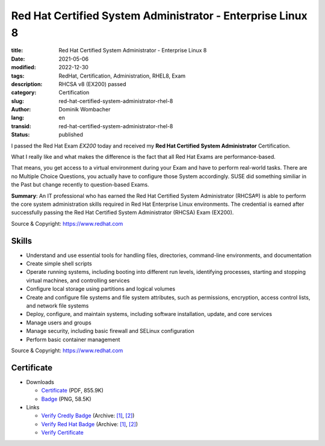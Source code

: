 .. SPDX-FileCopyrightText: 2023 Dominik Wombacher <dominik@wombacher.cc>
..
.. SPDX-License-Identifier: CC-BY-SA-4.0

Red Hat Certified System Administrator - Enterprise Linux 8
###########################################################

:title: Red Hat Certified System Administrator - Enterprise Linux 8
:date: 2021-05-06
:modified: 2022-12-30
:tags: RedHat, Certification, Administration, RHEL8, Exam
:description: RHCSA v8 (EX200) passed
:category: Certification
:slug: red-hat-certified-system-administrator-rhel-8
:author: Dominik Wombacher
:lang: en
:transid: red-hat-certified-system-administrator-rhel-8
:status: published

I passed the Red Hat Exam *EX200* today and received my **Red Hat Certified System Administrator** Certification.

What I really like and what makes the difference is the fact that all Red Hat Exams are performance-based.

That means, you get access to a virtual environment during your Exam and have to perform real-world tasks. There are no Multiple Choice Questions, you actually have to configure those System accordingly. SUSE did something similiar in the Past but change recently to question-based Exams.

**Summary**: An IT professional who has earned the Red Hat Certified System Administrator (RHCSA®) is able to perform the core system administration skills required in Red Hat Enterprise Linux environments. The credential is earned after successfully passing the Red Hat Certified System Administrator (RHCSA) Exam (EX200).

Source & Copyright: https://www.redhat.com

Skills
******

- Understand and use essential tools for handling files, directories, command-line environments, and documentation

- Create simple shell scripts

- Operate running systems, including booting into different run levels, identifying processes, starting and stopping virtual machines, and controlling services

- Configure local storage using partitions and logical volumes

- Create and configure file systems and file system attributes, such as permissions, encryption, access control lists, and network file systems

- Deploy, configure, and maintain systems, including software installation, update, and core services

- Manage users and groups

- Manage security, including basic firewall and SELinux configuration

- Perform basic container management

Source & Copyright: https://www.redhat.com

Certificate
***********

- Downloads

  - `Certificate </certificates/Red_Hat_Certificate_RHCSA-rhel_Dominik_Wombacher.pdf>`_ (PDF, 855.9K)
  
  - `Badge </certificates/Red_Hat_Certificate_RHCSA-rhel_Dominik_Wombacher.png>`_ (PNG, 58.5K)

- Links

  - `Verify Credly Badge <https://www.credly.com/badges/02db1256-0d47-4ca0-894f-0ed0efd78f9e/public_url>`__
    (Archive: `[1] <https://web.archive.org/web/20221230163107/https://www.credly.com/badges/02db1256-0d47-4ca0-894f-0ed0efd78f9e/public_url>`__, 
    `[2] <https://archive.today/2022.12.30-161258/https://www.credly.com/badges/02db1256-0d47-4ca0-894f-0ed0efd78f9e/public_url>`__)

  - `Verify Red Hat Badge <https://rhtapps.redhat.com/certifications/badge/verify/YB2FOP3QSCV3PTZRLMFMRR54AUAEQU3CUPSQX2KSDXT6RW46LQ3T7ULZ55KZZ56SKO7EQ3ETTLYZQ4U5NQYTCNA62RUWOCM34WWBUYQ=>`__
    (Archive: `[1] <https://web.archive.org/web/20210609042613/https://rhtapps.redhat.com/certifications/badge/verify/YB2FOP3QSCV3PTZRLMFMRR54AUAEQU3CUPSQX2KSDXT6RW46LQ3T7ULZ55KZZ56SKO7EQ3ETTLYZQ4U5NQYTCNA62RUWOCM34WWBUYQ=>`__,
    `[2] <https://archive.today/2021.06.09-042646/https://rhtapps.redhat.com/certifications/badge/verify/YB2FOP3QSCV3PTZRLMFMRR54AUAEQU3CUPSQX2KSDXT6RW46LQ3T7ULZ55KZZ56SKO7EQ3ETTLYZQ4U5NQYTCNA62RUWOCM34WWBUYQ=>`__)

  - `Verify Certificate <https://rhtapps.redhat.com/verify/?certId=210-065-546>`_

